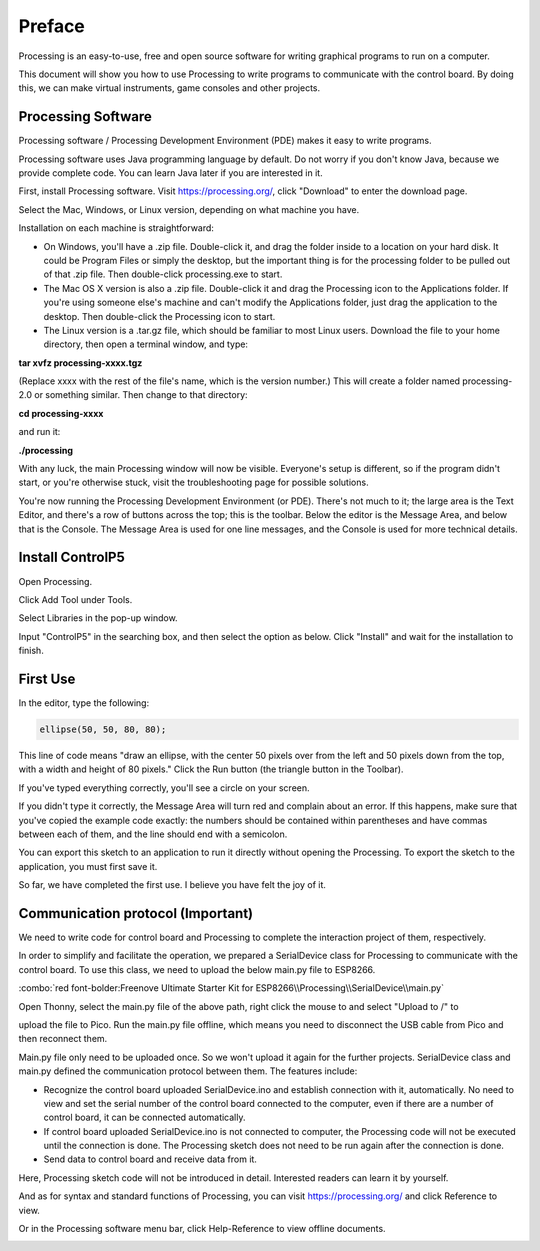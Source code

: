 ##############################################################################
Preface
##############################################################################

Processing is an easy-to-use, free and open source software for writing graphical programs to run on a computer.

This document will show you how to use Processing to write programs to communicate with the control board. By doing this, we can make virtual instruments, game consoles and other projects.

Processing Software
**********************************

Processing software / Processing Development Environment (PDE) makes it easy to write programs.

Processing software uses Java programming language by default. Do not worry if you don't know Java, because we provide complete code. You can learn Java later if you are interested in it.

First, install Processing software. Visit https://processing.org/, click "Download" to enter the download page.

.. image:: ../_static/imgs/Preface/Preface50.png
    :align: center

Select the Mac, Windows, or Linux version, depending on what machine you have.

.. image:: ../_static/imgs/Preface/Preface51.png
    :align: center

Installation on each machine is straightforward:

•	On Windows, you'll have a .zip file. Double-click it, and drag the folder inside to a location on your hard disk. It could be Program Files or simply the desktop, but the important thing is for the processing folder to be pulled out of that .zip file. Then double-click processing.exe to start.

•	The Mac OS X version is also a .zip file. Double-click it and drag the Processing icon to the Applications folder. If you're using someone else's machine and can't modify the Applications folder, just drag the application to the desktop. Then double-click the Processing icon to start.

•	The Linux version is a .tar.gz file, which should be familiar to most Linux users. Download the file to your home directory, then open a terminal window, and type:
    
**tar xvfz processing-xxxx.tgz**

(Replace xxxx with the rest of the file's name, which is the version number.) This will create a folder named processing-2.0 or something similar. Then change to that directory:

**cd processing-xxxx**

and run it:

**./processing**

With any luck, the main Processing window will now be visible. Everyone's setup is different, so if the program didn't start, or you're otherwise stuck, visit the troubleshooting page for possible solutions.

.. image:: ../_static/imgs/Preface/Preface52.png
    :align: center

You're now running the Processing Development Environment (or PDE). There's not much to it; the large area is the Text Editor, and there's a row of buttons across the top; this is the toolbar. Below the editor is the Message Area, and below that is the Console. The Message Area is used for one line messages, and the Console is used for more technical details.

Install ControlP5
***************************

Open Processing.

.. image:: ../_static/imgs/Preface/Preface53.png
    :align: center

Click Add Tool under Tools.

.. image:: ../_static/imgs/Preface/Preface54.png
    :align: center

Select Libraries in the pop-up window.

.. image:: ../_static/imgs/Preface/Preface55.png
    :align: center

Input "ControlP5" in the searching box, and then select the option as below. Click "Install" and wait for the installation to finish.

.. image:: ../_static/imgs/Preface/Preface56.png
    :align: center

First Use
*************************

In the editor, type the following:

.. code-block:: c
    
    ellipse(50, 50, 80, 80);

This line of code means "draw an ellipse, with the center 50 pixels over from the left and 50 pixels down from the top, with a width and height of 80 pixels." Click the Run button (the triangle button in the Toolbar).

.. image:: ../_static/imgs/Preface/Preface57.png
    :align: center

If you've typed everything correctly, you'll see a circle on your screen.

.. image:: ../_static/imgs/Preface/Preface58.png
    :align: center

If you didn't type it correctly, the Message Area will turn red and complain about an error. If this happens, make sure that you've copied the example code exactly: the numbers should be contained within parentheses and have commas between each of them, and the line should end with a semicolon.

.. image:: ../_static/imgs/Preface/Preface59.png
    :align: center

You can export this sketch to an application to run it directly without opening the Processing. To export the sketch to the application, you must first save it.

.. image:: ../_static/imgs/Preface/Preface60.png
    :align: center

So far, we have completed the first use. I believe you have felt the joy of it.

Communication protocol (Important)
******************************************

We need to write code for control board and Processing to complete the interaction project of them, respectively.

In order to simplify and facilitate the operation, we prepared a SerialDevice class for Processing to communicate with the control board. To use this class, we need to upload the below main.py file to ESP8266. 

:combo:`red font-bolder:Freenove Ultimate Starter Kit for ESP8266\\Processing\\SerialDevice\\main.py`

Open Thonny, select the main.py file of the above path, right click the mouse to and select "Upload to /" to

upload the file to Pico. Run the main.py file offline, which means you need to disconnect the USB cable from Pico and then reconnect them.

.. image:: ../_static/imgs/Preface/Preface61.png
    :align: center

Main.py file only need to be uploaded once. So we won't upload it again for the further projects. SerialDevice class and main.py defined the communication protocol between them. The features include:

- Recognize the control board uploaded SerialDevice.ino and establish connection with it, automatically. No need to view and set the serial number of the control board connected to the computer, even if there are a number of control board, it can be connected automatically.

- If control board uploaded SerialDevice.ino is not connected to computer, the Processing code will not be executed until the connection is done. The Processing sketch does not need to be run again after the connection is done.

- Send data to control board and receive data from it.

Here, Processing sketch code will not be introduced in detail. Interested readers can learn it by yourself.

And as for syntax and standard functions of Processing, you can visit https://processing.org/ and click Reference to view.

.. image:: ../_static/imgs/Preface/Preface62.png
    :align: center

Or in the Processing software menu bar, click Help-Reference to view offline documents.

.. image:: ../_static/imgs/Preface/Preface63.png
    :align: center